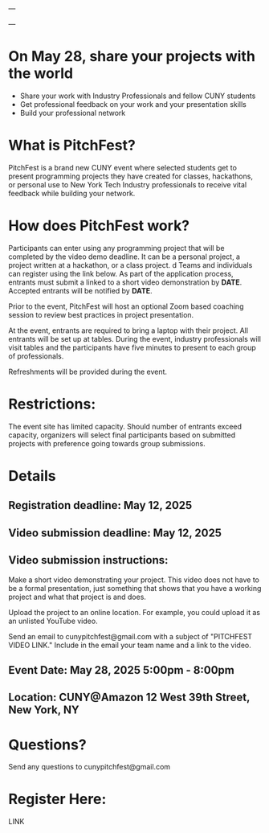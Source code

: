 ---

---

* On May 28, share your projects with the world


- Share your work with Industry Professionals and fellow CUNY students
- Get professional feedback on your work and your presentation skills
- Build your professional network

* What is PitchFest?

PitchFest is a brand new CUNY event where selected students get to
present programming projects they have created for classes,
hackathons, or personal use to New York Tech Industry professionals to
receive vital feedback while building your network.

* How does PitchFest work?

Participants can enter using any programming project that will be
completed by the video demo deadline. It can be a personal project, a
project written at a hackathon, or a class project.
d
Teams and individuals can register using the link below. As part
of the application process, entrants must submit a linked to a short
video demonstration by *DATE*. Accepted entrants will be notified by
*DATE*. 

Prior to the event, PitchFest will host an optional Zoom based
coaching session to review best practices in project presentation.


At the event, entrants are required to bring a laptop with their
project. All entrants will be set up at tables. During the event,
industry professionals will visit tables and the participants have
five minutes to present to each group of professionals.

Refreshments will be provided during the event. 
* Restrictions:

The event site has limited capacity. Should number of entrants exceed
capacity, organizers will select final participants based on submitted
projects with preference going towards group submissions. 


* Details
** Registration deadline: May 12, 2025
** Video submission deadline: May 12, 2025
** Video submission instructions:
Make a short video demonstrating your project. This video does not
have to be a formal presentation, just something that shows that you
have a working project and what that project is and does.

Upload the project to an online location. For example, you could
upload it as an unlisted YouTube video.

Send an email to cunypitchfest@gmail.com with a subject of "PITCHFEST
VIDEO LINK." Include in the email your team name and a link to the
video.

** Event Date: May 28, 2025 5:00pm - 8:00pm 
** Location: CUNY@Amazon 12 West 39th Street, New York, NY

* Questions?

Send any questions to cunypitchfest@gmail.com

* Register Here:

LINK

